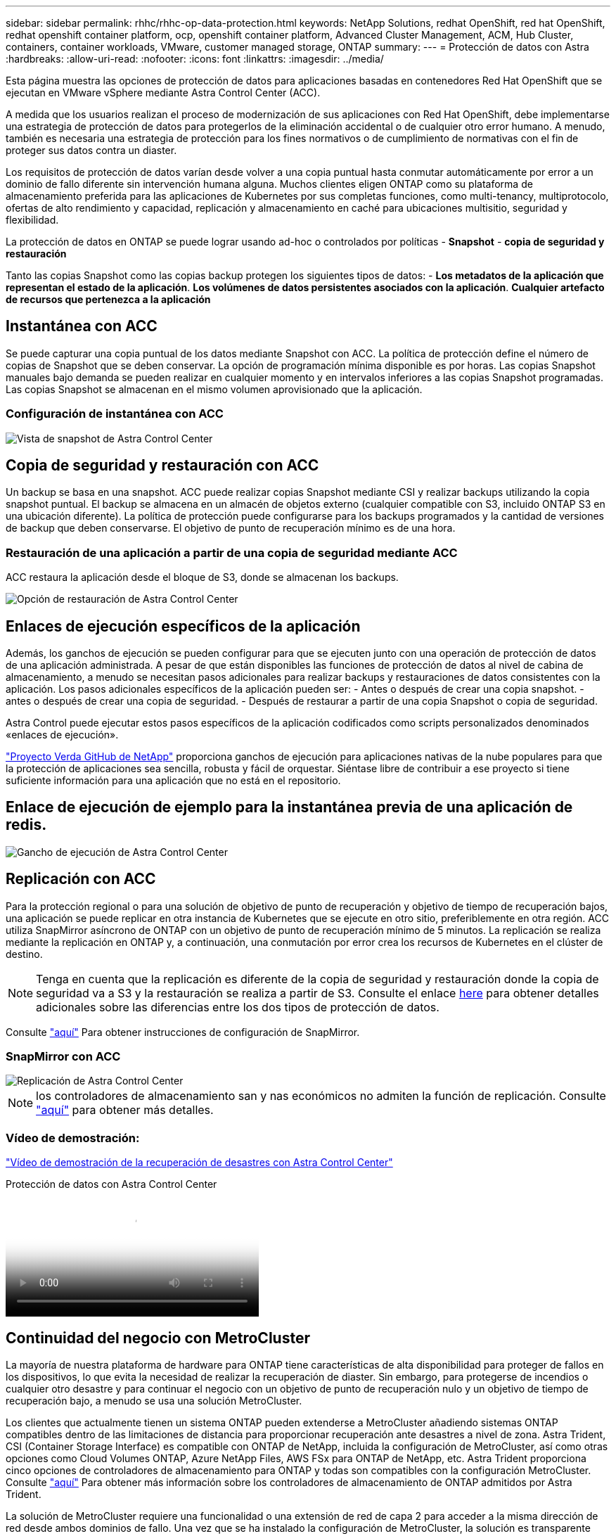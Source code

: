 ---
sidebar: sidebar 
permalink: rhhc/rhhc-op-data-protection.html 
keywords: NetApp Solutions, redhat OpenShift, red hat OpenShift, redhat openshift container platform, ocp, openshift container platform, Advanced Cluster Management, ACM, Hub Cluster, containers, container workloads, VMware, customer managed storage, ONTAP 
summary:  
---
= Protección de datos con Astra
:hardbreaks:
:allow-uri-read: 
:nofooter: 
:icons: font
:linkattrs: 
:imagesdir: ../media/


[role="lead"]
Esta página muestra las opciones de protección de datos para aplicaciones basadas en contenedores Red Hat OpenShift que se ejecutan en VMware vSphere mediante Astra Control Center (ACC).

A medida que los usuarios realizan el proceso de modernización de sus aplicaciones con Red Hat OpenShift, debe implementarse una estrategia de protección de datos para protegerlos de la eliminación accidental o de cualquier otro error humano. A menudo, también es necesaria una estrategia de protección para los fines normativos o de cumplimiento de normativas con el fin de proteger sus datos contra un diaster.

Los requisitos de protección de datos varían desde volver a una copia puntual hasta conmutar automáticamente por error a un dominio de fallo diferente sin intervención humana alguna. Muchos clientes eligen ONTAP como su plataforma de almacenamiento preferida para las aplicaciones de Kubernetes por sus completas funciones, como multi-tenancy, multiprotocolo, ofertas de alto rendimiento y capacidad, replicación y almacenamiento en caché para ubicaciones multisitio, seguridad y flexibilidad.

La protección de datos en ONTAP se puede lograr usando ad-hoc o controlados por políticas - **Snapshot** - **copia de seguridad y restauración**

Tanto las copias Snapshot como las copias backup protegen los siguientes tipos de datos: - **Los metadatos de la aplicación que representan el estado de la aplicación**. **Los volúmenes de datos persistentes asociados con la aplicación**. **Cualquier artefacto de recursos que pertenezca a la aplicación**



== Instantánea con ACC

Se puede capturar una copia puntual de los datos mediante Snapshot con ACC. La política de protección define el número de copias de Snapshot que se deben conservar. La opción de programación mínima disponible es por horas. Las copias Snapshot manuales bajo demanda se pueden realizar en cualquier momento y en intervalos inferiores a las copias Snapshot programadas. Las copias Snapshot se almacenan en el mismo volumen aprovisionado que la aplicación.



=== Configuración de instantánea con ACC

image::rhhc-onprem-dp-snap.png[Vista de snapshot de Astra Control Center]



== Copia de seguridad y restauración con ACC

Un backup se basa en una snapshot. ACC puede realizar copias Snapshot mediante CSI y realizar backups utilizando la copia snapshot puntual. El backup se almacena en un almacén de objetos externo (cualquier compatible con S3, incluido ONTAP S3 en una ubicación diferente). La política de protección puede configurarse para los backups programados y la cantidad de versiones de backup que deben conservarse. El objetivo de punto de recuperación mínimo es de una hora.



=== Restauración de una aplicación a partir de una copia de seguridad mediante ACC

ACC restaura la aplicación desde el bloque de S3, donde se almacenan los backups.

image::rhhc-onprem-dp-br.png[Opción de restauración de Astra Control Center]



== Enlaces de ejecución específicos de la aplicación

Además, los ganchos de ejecución se pueden configurar para que se ejecuten junto con una operación de protección de datos de una aplicación administrada. A pesar de que están disponibles las funciones de protección de datos al nivel de cabina de almacenamiento, a menudo se necesitan pasos adicionales para realizar backups y restauraciones de datos consistentes con la aplicación. Los pasos adicionales específicos de la aplicación pueden ser: - Antes o después de crear una copia snapshot. - antes o después de crear una copia de seguridad. - Después de restaurar a partir de una copia Snapshot o copia de seguridad.

Astra Control puede ejecutar estos pasos específicos de la aplicación codificados como scripts personalizados denominados «enlaces de ejecución».

https://github.com/NetApp/Verda["Proyecto Verda GitHub de NetApp"] proporciona ganchos de ejecución para aplicaciones nativas de la nube populares para que la protección de aplicaciones sea sencilla, robusta y fácil de orquestar. Siéntase libre de contribuir a ese proyecto si tiene suficiente información para una aplicación que no está en el repositorio.



== Enlace de ejecución de ejemplo para la instantánea previa de una aplicación de redis.

image::rhhc-onprem-dp-br-hook.png[Gancho de ejecución de Astra Control Center]



== Replicación con ACC

Para la protección regional o para una solución de objetivo de punto de recuperación y objetivo de tiempo de recuperación bajos, una aplicación se puede replicar en otra instancia de Kubernetes que se ejecute en otro sitio, preferiblemente en otra región. ACC utiliza SnapMirror asíncrono de ONTAP con un objetivo de punto de recuperación mínimo de 5 minutos. La replicación se realiza mediante la replicación en ONTAP y, a continuación, una conmutación por error crea los recursos de Kubernetes en el clúster de destino.


NOTE: Tenga en cuenta que la replicación es diferente de la copia de seguridad y restauración donde la copia de seguridad va a S3 y la restauración se realiza a partir de S3. Consulte el enlace https://docs.netapp.com/us-en/astra-control-center/concepts/data-protection.html#replication-to-a-remote-cluster[here] para obtener detalles adicionales sobre las diferencias entre los dos tipos de protección de datos.

Consulte link:https://docs.netapp.com/us-en/astra-control-center/use/replicate_snapmirror.html["aquí"] Para obtener instrucciones de configuración de SnapMirror.



=== SnapMirror con ACC

image::rhhc-onprem-dp-rep.png[Replicación de Astra Control Center]


NOTE: los controladores de almacenamiento san y nas económicos no admiten la función de replicación. Consulte link:https://docs.netapp.com/us-en/astra-control-center/get-started/requirements.html#astra-trident-requirements["aquí"] para obtener más detalles.



=== Vídeo de demostración:

link:https://www.netapp.tv/details/29504?mcid=35609780286441704190790628065560989458["Vídeo de demostración de la recuperación de desastres con Astra Control Center"]

.Protección de datos con Astra Control Center
video::0cec0c90-4c6f-4018-9e4f-b09700eefb3a[panopto,width=360]


== Continuidad del negocio con MetroCluster

La mayoría de nuestra plataforma de hardware para ONTAP tiene características de alta disponibilidad para proteger de fallos en los dispositivos, lo que evita la necesidad de realizar la recuperación de diaster. Sin embargo, para protegerse de incendios o cualquier otro desastre y para continuar el negocio con un objetivo de punto de recuperación nulo y un objetivo de tiempo de recuperación bajo, a menudo se usa una solución MetroCluster.

Los clientes que actualmente tienen un sistema ONTAP pueden extenderse a MetroCluster añadiendo sistemas ONTAP compatibles dentro de las limitaciones de distancia para proporcionar recuperación ante desastres a nivel de zona. Astra Trident, CSI (Container Storage Interface) es compatible con ONTAP de NetApp, incluida la configuración de MetroCluster, así como otras opciones como Cloud Volumes ONTAP, Azure NetApp Files, AWS FSx para ONTAP de NetApp, etc. Astra Trident proporciona cinco opciones de controladores de almacenamiento para ONTAP y todas son compatibles con la configuración MetroCluster. Consulte link:https://docs.netapp.com/us-en/trident/trident-concepts/ontap-drivers.html["aquí"] Para obtener más información sobre los controladores de almacenamiento de ONTAP admitidos por Astra Trident.

La solución de MetroCluster requiere una funcionalidad o una extensión de red de capa 2 para acceder a la misma dirección de red desde ambos dominios de fallo. Una vez que se ha instalado la configuración de MetroCluster, la solución es transparente para los propietarios de aplicaciones, ya que todos los volúmenes de la svm de MetroCluster están protegidos y disfrutan de las ventajas de SyncMirror (objetivo de punto de recuperación cero).

image::rhhc-onprem-dp-bc.png[Solución de continuidad de negocio con MetroCluster]


TIP: Para la configuración del back-end de Trident (TBC), no especifique la LIF de datos ni la SVM cuando se utilice la configuración de MetroCluster. Especifique la IP de gestión de SVM para la LIF de gestión y utilice las credenciales de rol vsadmin.

Hay disponible más información sobre las funciones de protección de datos de Astra Control Center link:https://docs.netapp.com/us-en/astra-control-center/concepts/data-protection.html["aquí"]
